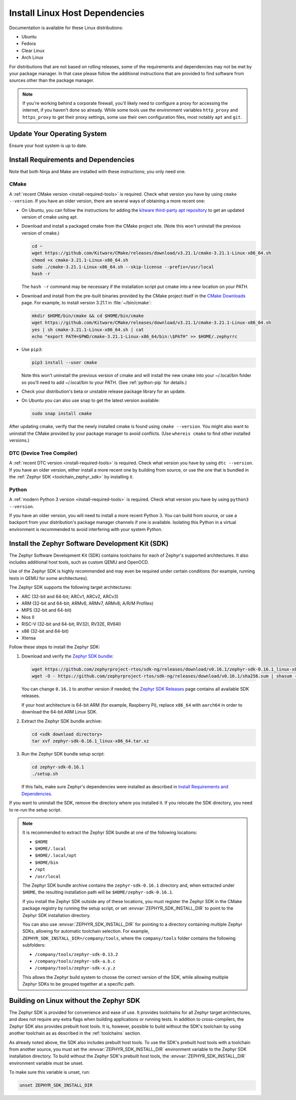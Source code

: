 .. _installation_linux:

Install Linux Host Dependencies
###############################

Documentation is available for these Linux distributions:

* Ubuntu
* Fedora
* Clear Linux
* Arch Linux

For distributions that are not based on rolling releases, some of the
requirements and dependencies may not be met by your package manager. In that
case please follow the additional instructions that are provided to find
software from sources other than the package manager.

.. note:: If you're working behind a corporate firewall, you'll likely
   need to configure a proxy for accessing the internet, if you haven't
   done so already.  While some tools use the environment variables
   ``http_proxy`` and ``https_proxy`` to get their proxy settings, some
   use their own configuration files, most notably ``apt`` and
   ``git``.

Update Your Operating System
****************************

Ensure your host system is up to date.

.. tabs::

   .. group-tab:: Ubuntu

      .. code-block:: console

         sudo apt-get update
         sudo apt-get upgrade

   .. group-tab:: Fedora

      .. code-block:: console

         sudo dnf upgrade

   .. group-tab:: Clear Linux

      .. code-block:: console

         sudo swupd update

   .. group-tab:: Arch Linux

      .. code-block:: console

         sudo pacman -Syu

.. _linux_requirements:

Install Requirements and Dependencies
*************************************

.. NOTE FOR DOCS AUTHORS: DO NOT PUT DOCUMENTATION BUILD DEPENDENCIES HERE.

   This section is for dependencies to build Zephyr binaries, *NOT* this
   documentation. If you need to add a dependency only required for building
   the docs, add it to doc/README.rst. (This change was made following the
   introduction of LaTeX->PDF support for the docs, as the texlive footprint is
   massive and not needed by users not building PDF documentation.)

Note that both Ninja and Make are installed with these instructions; you only
need one.

.. tabs::

   .. group-tab:: Ubuntu

      .. code-block:: console

         sudo apt-get install --no-install-recommends git cmake ninja-build gperf \
           ccache dfu-util device-tree-compiler wget \
           python3-dev python3-pip python3-setuptools python3-tk python3-wheel xz-utils file libpython3.8-dev \
           make gcc gcc-multilib g++-multilib libsdl2-dev libmagic1

   .. group-tab:: Fedora

      .. code-block:: console

         sudo dnf group install "Development Tools" "C Development Tools and Libraries"
         sudo dnf install git cmake ninja-build gperf ccache dfu-util dtc wget \
           python3-pip python3-tkinter xz file glibc-devel.i686 libstdc++-devel.i686 python38 \
           SDL2-devel

   .. group-tab:: Clear Linux

      .. code-block:: console

         sudo swupd bundle-add c-basic dev-utils dfu-util dtc \
           os-core-dev python-basic python3-basic python3-tcl

      The Clear Linux focus is on *native* performance and security and not
      cross-compilation. For that reason it uniquely exports by default to the
      :ref:`environment <env_vars>` of all users a list of compiler and linker
      flags. Zephyr's CMake build system will either warn or fail because of
      these. To clear the C/C++ flags among these and fix the Zephyr build, run
      the following command as root then log out and back in:

      .. code-block:: console

         echo 'unset CFLAGS CXXFLAGS' >> /etc/profile.d/unset_cflags.sh

      Note this command unsets the C/C++ flags for *all users on the
      system*. Each Linux distribution has a unique, relatively complex and
      potentially evolving sequence of bash initialization files sourcing each
      other and Clear Linux is no exception. If you need a more flexible
      solution, start by looking at the logic in
      ``/usr/share/defaults/etc/profile``.

   .. group-tab:: Arch Linux

      .. code-block:: console

         sudo pacman -S git cmake ninja gperf ccache dfu-util dtc wget \
             python-pip python-setuptools python-wheel tk xz file make

CMake
=====

A :ref:`recent CMake version <install-required-tools>` is required. Check what
version you have by using ``cmake --version``. If you have an older version,
there are several ways of obtaining a more recent one:

* On Ubuntu, you can follow the instructions for adding the
  `kitware third-party apt repository <https://apt.kitware.com/>`_
  to get an updated version of cmake using apt.

* Download and install a packaged cmake from the CMake project site.
  (Note this won't uninstall the previous version of cmake.)

  .. code-block:: console

     cd ~
     wget https://github.com/Kitware/CMake/releases/download/v3.21.1/cmake-3.21.1-Linux-x86_64.sh
     chmod +x cmake-3.21.1-Linux-x86_64.sh
     sudo ./cmake-3.21.1-Linux-x86_64.sh --skip-license --prefix=/usr/local
     hash -r

  The ``hash -r`` command may be necessary if the installation script
  put cmake into a new location on your PATH.

* Download and install from the pre-built binaries provided by the CMake
  project itself in the `CMake Downloads`_ page.
  For example, to install version 3.21.1 in :file:`~/bin/cmake`:

  .. code-block:: console

     mkdir $HOME/bin/cmake && cd $HOME/bin/cmake
     wget https://github.com/Kitware/CMake/releases/download/v3.21.1/cmake-3.21.1-Linux-x86_64.sh
     yes | sh cmake-3.21.1-Linux-x86_64.sh | cat
     echo "export PATH=$PWD/cmake-3.21.1-Linux-x86_64/bin:\$PATH" >> $HOME/.zephyrrc

* Use ``pip3``:

  .. code-block:: console

     pip3 install --user cmake

  Note this won't uninstall the previous version of cmake and will
  install the new cmake into your ~/.local/bin folder so
  you'll need to add ~/.local/bin to your PATH.  (See :ref:`python-pip`
  for details.)

* Check your distribution's beta or unstable release package library for an
  update.

* On Ubuntu you can also use snap to get the latest version available:

  .. code-block:: console

     sudo snap install cmake

After updating cmake, verify that the newly installed cmake is found
using ``cmake --version``.
You might also want to uninstall the CMake provided by your package manager to
avoid conflicts.  (Use ``whereis cmake`` to find other installed
versions.)

DTC (Device Tree Compiler)
==========================

A :ref:`recent DTC version <install-required-tools>` is required. Check what
version you have by using ``dtc --version``. If you have an older version,
either install a more recent one by building from source, or use the one that is
bundled in the :ref:`Zephyr SDK <toolchain_zephyr_sdk>` by installing it.

Python
======

A :ref:`modern Python 3 version <install-required-tools>` is required. Check
what version you have by using ``python3 --version``.

If you have an older version, you will need to install a more recent Python 3.
You can build from source, or use a backport from your distribution's package
manager channels if one is available. Isolating this Python in a virtual
environment is recommended to avoid interfering with your system Python.

.. _pyenv: https://github.com/pyenv/pyenv

Install the Zephyr Software Development Kit (SDK)
*************************************************

The Zephyr Software Development Kit (SDK) contains toolchains for each of
Zephyr's supported architectures. It also includes additional host tools, such
as custom QEMU and OpenOCD.

Use of the Zephyr SDK is highly recommended and may even be required under
certain conditions (for example, running tests in QEMU for some architectures).

The Zephyr SDK supports the following target architectures:

* ARC (32-bit and 64-bit; ARCv1, ARCv2, ARCv3)
* ARM (32-bit and 64-bit; ARMv6, ARMv7, ARMv8; A/R/M Profiles)
* MIPS (32-bit and 64-bit)
* Nios II
* RISC-V (32-bit and 64-bit; RV32I, RV32E, RV64I)
* x86 (32-bit and 64-bit)
* Xtensa

Follow these steps to install the Zephyr SDK:

#. Download and verify the `Zephyr SDK bundle
   <https://github.com/zephyrproject-rtos/sdk-ng/releases/tag/v0.16.1>`_:

   .. code-block:: bash

      wget https://github.com/zephyrproject-rtos/sdk-ng/releases/download/v0.16.1/zephyr-sdk-0.16.1_linux-x86_64.tar.xz
      wget -O - https://github.com/zephyrproject-rtos/sdk-ng/releases/download/v0.16.1/sha256.sum | shasum --check --ignore-missing

   You can change ``0.16.1`` to another version if needed; the `Zephyr SDK
   Releases`_ page contains all available SDK releases.

   If your host architecture is 64-bit ARM (for example, Raspberry Pi), replace
   ``x86_64`` with ``aarch64`` in order to download the 64-bit ARM Linux SDK.

#. Extract the Zephyr SDK bundle archive:

   .. code-block:: bash

      cd <sdk download directory>
      tar xvf zephyr-sdk-0.16.1_linux-x86_64.tar.xz

#. Run the Zephyr SDK bundle setup script:

   .. code-block:: bash

      cd zephyr-sdk-0.16.1
      ./setup.sh

   If this fails, make sure Zephyr's dependencies were installed as described
   in `Install Requirements and Dependencies`_.

If you want to uninstall the SDK, remove the directory where you installed it.
If you relocate the SDK directory, you need to re-run the setup script.

.. note::
   It is recommended to extract the Zephyr SDK bundle at one of the following locations:

   * ``$HOME``
   * ``$HOME/.local``
   * ``$HOME/.local/opt``
   * ``$HOME/bin``
   * ``/opt``
   * ``/usr/local``

   The Zephyr SDK bundle archive contains the ``zephyr-sdk-0.16.1`` directory and, when
   extracted under ``$HOME``, the resulting installation path will be
   ``$HOME/zephyr-sdk-0.16.1``.

   If you install the Zephyr SDK outside any of these locations, you must
   register the Zephyr SDK in the CMake package registry by running the setup
   script, or set :envvar:`ZEPHYR_SDK_INSTALL_DIR` to point to the Zephyr SDK
   installation directory.

   You can also use :envvar:`ZEPHYR_SDK_INSTALL_DIR` for pointing to a
   directory containing multiple Zephyr SDKs, allowing for automatic toolchain
   selection. For example, ``ZEPHYR_SDK_INSTALL_DIR=/company/tools``, where
   the ``company/tools`` folder contains the following subfolders:

   * ``/company/tools/zephyr-sdk-0.13.2``
   * ``/company/tools/zephyr-sdk-a.b.c``
   * ``/company/tools/zephyr-sdk-x.y.z``

   This allows the Zephyr build system to choose the correct version of the
   SDK, while allowing multiple Zephyr SDKs to be grouped together at a
   specific path.

.. _sdkless_builds:

Building on Linux without the Zephyr SDK
****************************************

The Zephyr SDK is provided for convenience and ease of use. It provides
toolchains for all Zephyr target architectures, and does not require any extra
flags when building applications or running tests. In addition to
cross-compilers, the Zephyr SDK also provides prebuilt host tools. It is,
however, possible to build without the SDK's toolchain by using another
toolchain as as described in the :ref:`toolchains` section.

As already noted above, the SDK also includes prebuilt host tools.  To use the
SDK's prebuilt host tools with a toolchain from another source, you must set the
:envvar:`ZEPHYR_SDK_INSTALL_DIR` environment variable to the Zephyr SDK
installation directory. To build without the Zephyr SDK's prebuilt host tools,
the :envvar:`ZEPHYR_SDK_INSTALL_DIR` environment variable must be unset.

To make sure this variable is unset, run:

.. code-block:: console

   unset ZEPHYR_SDK_INSTALL_DIR

.. _Zephyr SDK Releases: https://github.com/zephyrproject-rtos/sdk-ng/releases
.. _CMake Downloads: https://cmake.org/download
